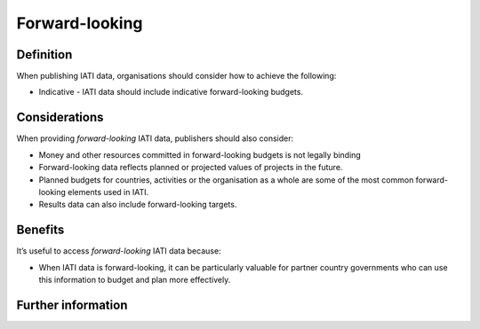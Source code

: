 Forward-looking
===============

Definition
----------
When publishing IATI data, organisations should consider how to achieve the following:

* Indicative - IATI data should include indicative forward-looking budgets. 

Considerations
--------------
When providing *forward-looking* IATI data, publishers should also consider:

* Money and other resources committed in forward-looking budgets is not legally binding

* Forward-looking data reflects planned or projected values of projects in the future.
* Planned budgets for countries, activities or the organisation as a whole are some of the most common forward-looking elements used in IATI.
* Results data can also include forward-looking targets.

Benefits
--------
It’s useful to access *forward-looking* IATI data because:

* When IATI data is forward-looking, it can be particularly valuable for partner country governments who can use this information to budget and plan more effectively. 


Further information
-------------------

